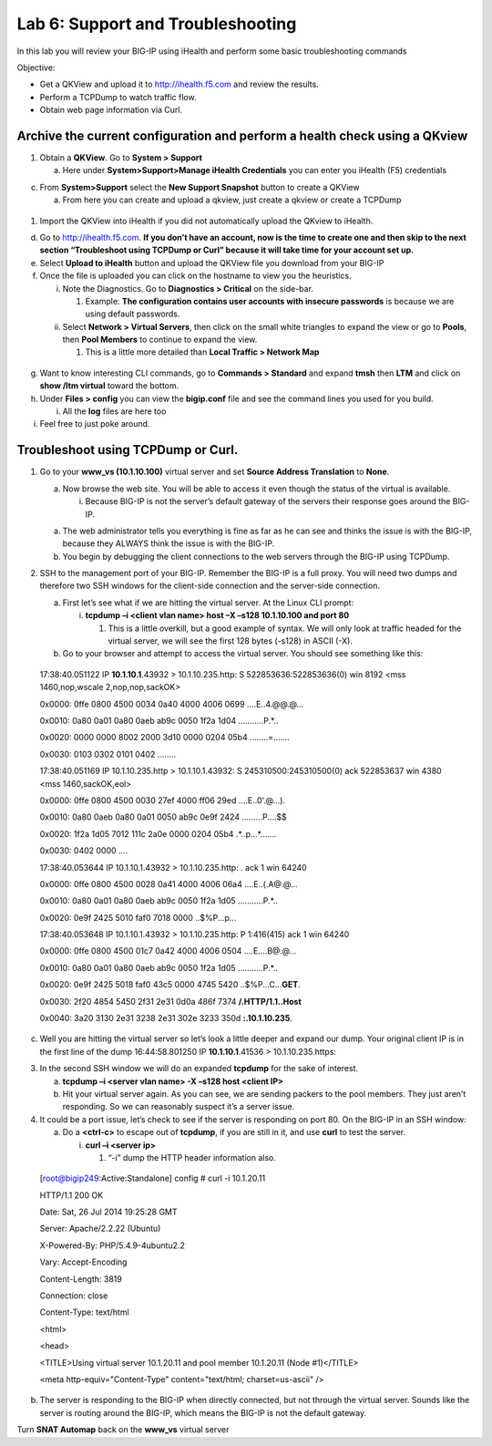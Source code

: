 Lab 6: Support and Troubleshooting
==================================

In this lab you will review your BIG-IP using iHealth and perform some
basic troubleshooting commands

Objective:

-  Get a QKView and upload it to http://ihealth.f5.com and review the
   results.

-  Perform a TCPDump to watch traffic flow.

-  Obtain web page information via Curl.

Archive the current configuration and perform a health check using a QKview
~~~~~~~~~~~~~~~~~~~~~~~~~~~~~~~~~~~~~~~~~~~~~~~~~~~~~~~~~~~~~~~~~~~~~~~~~~~

1. Obtain a **QKView**. Go to **System > Support**

   a. Here under **System>Support>Manage iHealth Credentials** you can
      enter you iHealth (F5) credentials

c. From **System>Support** select the **New Support Snapshot** button to
   create a QKView

   a. From here you can create and upload a qkview, just create a qkview
      or create a TCPDump

..

   .. image:: /_static/101/image64.png
      :width: 4.13816in
      :height: 4.01299in

1. Import the QKView into iHealth if you did not automatically upload
   the QKview to iHealth.

d. Go to http://ihealth.f5.com. **If you don’t have an account, now is
   the time to create one and then skip to the next section
   “Troubleshoot using TCPDump or Curl” because it will take time for
   your account set up.**

e. Select **Upload to iHealth** button and upload the QKView file you
   download from your BIG-IP

f. Once the file is uploaded you can click on the hostname to view you
   the heuristics.

   i.  Note the Diagnostics. Go to **Diagnostics > Critical** on the
       side-bar.

       1. Example: **The configuration contains user accounts with
          insecure passwords** is because we are using default
          passwords.

   ii. Select **Network > Virtual Servers**, then click on the small
       white triangles to expand the view or go to **Pools**, then
       **Pool Members** to continue to expand the view.

       1. This is a little more detailed than **Local Traffic > Network
          Map**

..

   .. image:: /_static/101/image65.png
      :width: 3.03774in
      :height: 2.13701in

g. Want to know interesting CLI commands, go to **Commands > Standard**
   and expand **tmsh** then **LTM** and click on **show /ltm virtual**
   toward the bottom.

h. Under **Files > config** you can view the **bigip.conf** file and see
   the command lines you used for you build.

   i. All the **log** files are here too

i. Feel free to just poke around.

Troubleshoot using TCPDump or Curl.
~~~~~~~~~~~~~~~~~~~~~~~~~~~~~~~~~~~

1. Go to your **www_vs (10.1.10.100)** virtual server and set **Source
   Address Translation** to **None**.

   a. Now browse the web site. You will be able to access it even though
      the status of the virtual is available.

      i. Because BIG-IP is not the server’s default gateway of the
         servers their response goes around the BIG-IP.

   a. The web administrator tells you everything is fine as far as he
      can see and thinks the issue is with the BIG-IP, because they
      ALWAYS think the issue is with the BIG-IP.

   b. You begin by debugging the client connections to the web servers
      through the BIG-IP using TCPDump.

2. SSH to the management port of your BIG-IP. Remember the BIG-IP is a
   full proxy. You will need two dumps and therefore two SSH windows for
   the client-side connection and the server-side connection.

   a. First let’s see what if we are hitting the virtual server. At the
      Linux CLI prompt:

      i. **tcpdump –i <client vlan name> host –X –s128 10.1.10.100 and
         port 80**

         1. This is a little overkill, but a good example of syntax. We
            will only look at traffic headed for the virtual server, we
            will see the first 128 bytes (-s128) in ASCII (-X).

   b. Go to your browser and attempt to access the virtual server. You
      should see something like this:

..

   17:38:40.051122 IP **10.1.10.1**.43932 > 10.1.10.235.http: S
   522853636:522853636(0) win 8192 <mss 1460,nop,wscale
   2,nop,nop,sackOK>

   0x0000: 0ffe 0800 4500 0034 0a40 4000 4006 0699 ....E..4.@@.@...

   0x0010: 0a80 0a01 0a80 0aeb ab9c 0050 1f2a 1d04 ...........P.*..

   0x0020: 0000 0000 8002 2000 3d10 0000 0204 05b4 ........=.......

   0x0030: 0103 0302 0101 0402 ........

   17:38:40.051169 IP 10.1.10.235.http > 10.1.10.1.43932: S
   245310500:245310500(0) ack 522853637 win 4380 <mss 1460,sackOK,eol>

   0x0000: 0ffe 0800 4500 0030 27ef 4000 ff06 29ed ....E..0'.@...).

   0x0010: 0a80 0aeb 0a80 0a01 0050 ab9c 0e9f 2424 .........P....$$

   0x0020: 1f2a 1d05 7012 111c 2a0e 0000 0204 05b4 .*..p...*.......

   0x0030: 0402 0000 ....

   17:38:40.053644 IP 10.1.10.1.43932 > 10.1.10.235.http: . ack 1 win
   64240

   0x0000: 0ffe 0800 4500 0028 0a41 4000 4006 06a4 ....E..(.A@.@...

   0x0010: 0a80 0a01 0a80 0aeb ab9c 0050 1f2a 1d05 ...........P.*..

   0x0020: 0e9f 2425 5010 faf0 7018 0000 ..$%P...p...

   17:38:40.053648 IP 10.1.10.1.43932 > 10.1.10.235.http: P 1:416(415)
   ack 1 win 64240

   0x0000: 0ffe 0800 4500 01c7 0a42 4000 4006 0504 ....E....B@.@...

   0x0010: 0a80 0a01 0a80 0aeb ab9c 0050 1f2a 1d05 ...........P.*..

   0x0020: 0e9f 2425 5018 faf0 43c5 0000 4745 5420
   ..$%P...C...\ **GET**.

   0x0030: 2f20 4854 5450 2f31 2e31 0d0a 486f 7374 **/.HTTP/1.1..Host**

   0x0040: 3a20 3130 2e31 3238 2e31 302e 3233 350d **:.10.1.10.235**.

c. Well you are hitting the virtual server so let’s look a little deeper
   and expand our dump. Your original client IP is in the first line of
   the dump 16:44:58.801250 IP **10.1.10.1**.41536 > 10.1.10.235.https:

3. In the second SSH window we will do an expanded **tcpdump** for the
   sake of interest.

   a. **tcpdump –i <server vlan name> -X –s128 host <client IP>**

   b. Hit your virtual server again. As you can see, we are sending
      packers to the pool members. They just aren’t responding. So we
      can reasonably suspect it’s a server issue.

4. It could be a port issue, let’s check to see if the server is
   responding on port 80. On the BIG-IP in an SSH window:

   a. Do a **<ctrl-c>** to escape out of **tcpdump**, if you are still
      in it, and use **curl** to test the server.

      i. **curl –i <server ip>**

         1. “-i” dump the HTTP header information also.

..

   [root@bigip249:Active:Standalone] config # curl -i 10.1.20.11

   HTTP/1.1 200 OK

   Date: Sat, 26 Jul 2014 19:25:28 GMT

   Server: Apache/2.2.22 (Ubuntu)

   X-Powered-By: PHP/5.4.9-4ubuntu2.2

   Vary: Accept-Encoding

   Content-Length: 3819

   Connection: close

   Content-Type: text/html

   <html>

   <head>

   <TITLE>Using virtual server 10.1.20.11 and pool member 10.1.20.11
   (Node #1)</TITLE>

   <meta http-equiv="Content-Type" content="text/html; charset=us-ascii"
   />

b. The server is responding to the BIG-IP when directly connected, but
   not through the virtual server. Sounds like the server is routing
   around the BIG-IP, which means the BIG-IP is not the default gateway.

Turn **SNAT Automap** back on the **www_vs** virtual server

